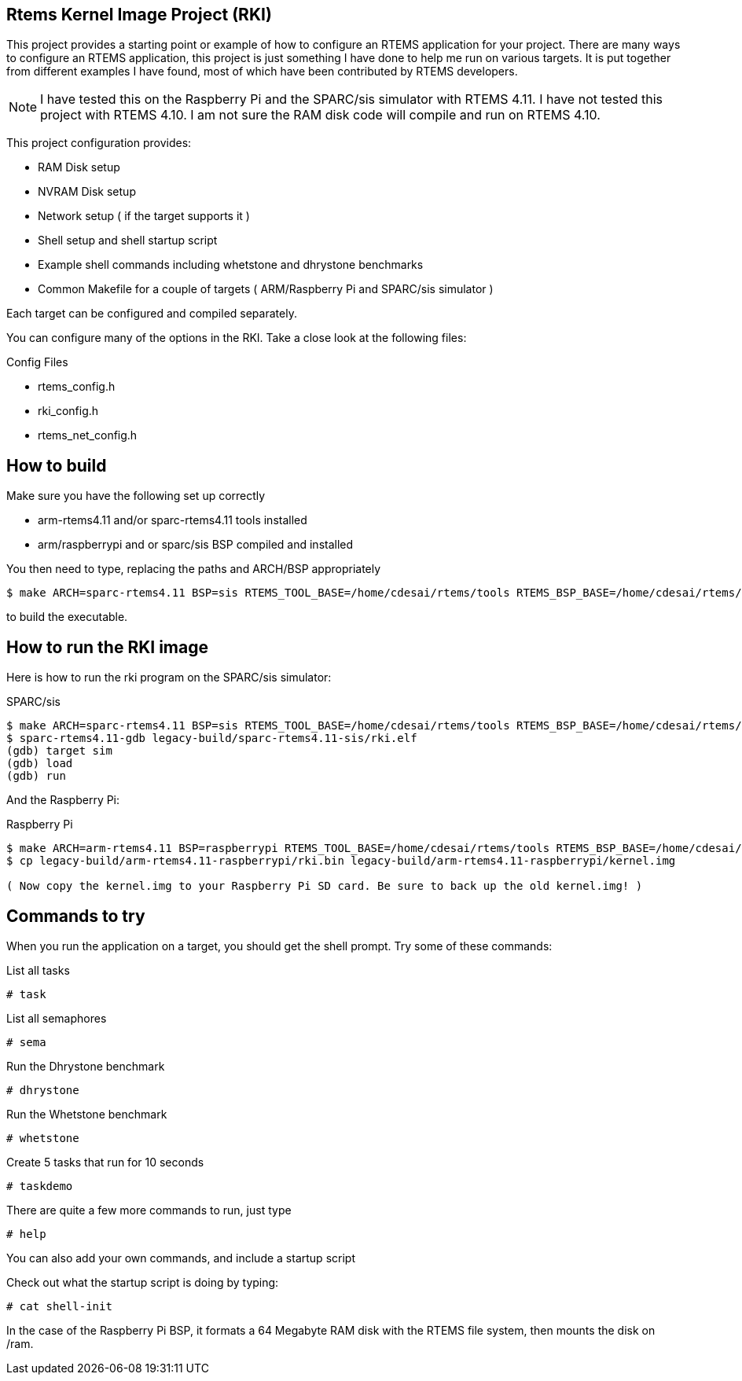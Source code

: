 Rtems Kernel Image Project (RKI)
--------------------------------

This project provides a starting point or example of how to configure an RTEMS application for your project. There are many ways to configure an RTEMS application, this project is just something I have done to help me run on various targets. It is put together from different examples I have found, most of which have been contributed by RTEMS developers. 

NOTE: I have tested this on the Raspberry Pi and the SPARC/sis simulator with RTEMS 4.11. I have not tested this project with RTEMS 4.10. I am not sure the RAM disk code will compile and run on RTEMS 4.10.

This project configuration provides:

- RAM Disk setup
- NVRAM Disk setup
- Network setup ( if the target supports it )
- Shell setup and shell startup script
- Example shell commands including whetstone and dhrystone benchmarks
- Common Makefile for a couple of targets ( ARM/Raspberry Pi and SPARC/sis simulator )

Each target can be configured and compiled separately.

You can configure many of the options in the RKI. Take a close look at the following files:

.Config Files
- rtems_config.h
- rki_config.h
- rtems_net_config.h


How to build
------------

.Make sure you have the following set up correctly
- arm-rtems4.11 and/or sparc-rtems4.11 tools installed
- arm/raspberrypi and or sparc/sis BSP compiled and installed

You then need to type, replacing the paths and ARCH/BSP appropriately

-------------------------------
$ make ARCH=sparc-rtems4.11 BSP=sis RTEMS_TOOL_BASE=/home/cdesai/rtems/tools RTEMS_BSP_BASE=/home/cdesai/rtems/4.11
-------------------------------

to build the executable.

How to run the RKI image
------------------------

Here is how to run the rki program on the SPARC/sis simulator:

.SPARC/sis
-------------------------------------------------
$ make ARCH=sparc-rtems4.11 BSP=sis RTEMS_TOOL_BASE=/home/cdesai/rtems/tools RTEMS_BSP_BASE=/home/cdesai/rtems/4.11    # build the image
$ sparc-rtems4.11-gdb legacy-build/sparc-rtems4.11-sis/rki.elf
(gdb) target sim
(gdb) load
(gdb) run
-------------------------------------------------

And the Raspberry Pi:

.Raspberry Pi
------------------------------------------------
$ make ARCH=arm-rtems4.11 BSP=raspberrypi RTEMS_TOOL_BASE=/home/cdesai/rtems/tools RTEMS_BSP_BASE=/home/cdesai/rtems/4.11    # build the image
$ cp legacy-build/arm-rtems4.11-raspberrypi/rki.bin legacy-build/arm-rtems4.11-raspberrypi/kernel.img

( Now copy the kernel.img to your Raspberry Pi SD card. Be sure to back up the old kernel.img! )
------------------------------------------------ 

Commands to try
---------------

When you run the application on a target, you should get the shell prompt. Try some of these commands:

.List all tasks
--------------
# task
--------------

.List all semaphores
-------------------
# sema
-------------------

.Run the Dhrystone benchmark
---------------------------
# dhrystone
---------------------------

.Run the Whetstone benchmark
---------------------------
# whetstone
---------------------------

.Create 5 tasks that run for 10 seconds
---------------------------
# taskdemo
---------------------------

There are quite a few more commands to run, just type

--------------------------
# help
--------------------------

You can also add your own commands, and include a startup script 

Check out what the startup script is doing by typing:

--------------------------
# cat shell-init
--------------------------

In the case of the Raspberry Pi BSP, it formats a 64 Megabyte RAM disk with the RTEMS file system, then mounts the disk on /ram.
